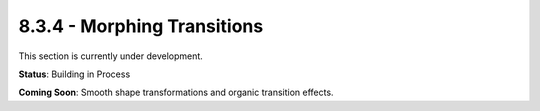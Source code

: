 8.3.4 - Morphing Transitions
====================

This section is currently under development.

**Status**: Building in Process

**Coming Soon**: Smooth shape transformations and organic transition effects.
